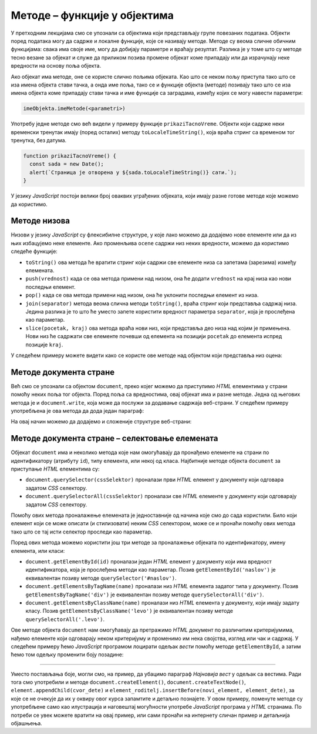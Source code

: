 Методе – функције у објектима
=============================

У претходним лекцијама смо се упознали са објектима који представљају групе повезаних података. Објекти поред података могу да садрже и локалне функције, које се називају методе. Методе су веома сличне обичним функцијама: свака има своје име, могу да добијају параметре и враћају резултат. Разлика је у томе што су методе тесно везане за објекат и служе да приликом позива промене објекат коме припадају или да израчунају неке вредности на основу поља објекта.

Ако објекат има методе, оне се користе слично пољима објеката. Као што се неком пољу приступа тако што се иза имена објекта стави тачка, а онда име поља, тако се и функције објекта (методе) позивају тако што се иза имена објекта коме припадају стави тачка и име функције са заградама, између којих се могу навести параметри:

.. code-block:: javascript

    imeObjekta.imeMetode(<parametri>)

Употребу једне методе смо већ видели у примеру функције ``prikaziTacnoVreme``. Објекти који садрже неки временски тренутак имају (поред осталих) методу ``toLocaleTimeString()``, која враћа стринг са временом тог тренутка, без датума.

.. code-block:: javascript

      function prikaziTacnoVreme() {
        const sada = new Date();
        alert(`Страница је отворена у ${sada.toLocaleTimeString()} сати.`);
      }

У језику *JavaScript* постоји велики број оваквих уграђених објеката, који имају разне готове методе које можемо да користимо.


Методе низова
-------------

Низови у језику *JavaScript* су флексибилне структуре, у које лако можемо да додајемо нове елементе или да из њих избацујемо неке елементе. Ако променљива ``ocene`` садржи низ неких вредности, можемо да користимо следеће функције:

- ``toString()`` ова метода ће вратити стринг који садржи све елементе низа са запетама (зарезима) између елемената.
- ``push(vrednost)`` када се ова метода примени над низом, она ће додати ``vrednost`` на крај низа као нови последњи елемент.
- ``pop()`` када се ова метода примени над низом, она ће уклонити последњи елемент из низа.
- ``join(separator)`` метода веома слична методи ``toString()``, враћа стринг који представља садржај низа. Једина разлика је то што ће уместо запете користити вредност параметра ``separator``, која је прослеђена као параметар.
- ``slice(pocetak, kraj)`` ова метода враћа нови низ, који представља део низа над којим је примењена. Нови низ ће садржати све елементе почевши од елемента на позицији ``pocetak`` до елемента испред позиције ``kraj``.

У следећем примеру можете видети како се користе ове методе над објектом који представља низ оцена:

.. activecode:: metode_niza_js
    :language: javascript
    :nocodelens:

    let ocene = [5, 5, 4, 5];
    ocene.pop();	// ocene = [5,5,4]
    ocene.push(4); 	// ocene = [5,5,4,4]
    ocene.push(5); 	// ocene = [5,5,4,4,5]

    alert( ocene.toString() );  // приказаће се 5,5,4,4,5
    ocene = ocene.slice(1,4); 	// ocene = [5,4,4]
    alert( ocene.join( " : " ) ); // приказаће се 5 : 4 : 4

Методе документа стране
-----------------------

Већ смо се упознали са објектом ``document``, преко којег можемо да приступимо *HTML* елементима у страни помоћу неких поља тог објекта. Поред поља са вредностима, овај објекат има и разне методе. Једна од његових метода је и ``document.write``, која може да послужи за додавање садржаја веб-страни. У следећем примеру употребљена је ова метода да дода један параграф:

.. petlja-editor:: novi_tekst_html_js

    main.js
    document.write('<p>Параграф дописан <i>JavaScript</i> наредбом.</p>');
    ~~~
    index.html

    <!DOCTYPE html>
    <html>
      <head>
      </head>
      <body>
        <p>Обичан <i>HTML</i> параграф.</p>

        <script src="main.js"></script>
      </body>
    </html>

На овај начин можемо да додајемо и сложеније структуре веб-страни:

.. petlja-editor:: nova_lista_html_js

    main.js
    document.write('<ul>');
    document.write('    <li>Палеозоик');
    document.write('        <ul>');
    document.write('            <li>Камбријум</li>');
    document.write('            <li>Ордовицијум</li>');
    document.write('            <li>Силур</li>');
    document.write('            <li>Девон</li>');
    document.write('            <li>Карбонифер</li>');
    document.write('            <li>Пермијум</li>');
    document.write('        </ul>');
    document.write('    </li>');
    document.write('    <li>Мезозоик');
    document.write('        <ul>');
    document.write('            <li>Тријас</li>');
    document.write('            <li>Јура</li>');
    document.write('            <li>Креда</li>');
    document.write('        </ul>');
    document.write('    </li>');
    document.write('    <li>Кенозоик');
    document.write('        <ul>');
    document.write('            <li>Терцијар</li>');
    document.write('            <li>Квартар</li>');
    document.write('        </ul>');
    document.write('    </li>');
    document.write('</ul>');
    ~~~
    index.html
    <!DOCTYPE html>
    <html>
      <head>
      </head>
      <body>
        <p>Обичан <i>HTML</i> параграф.</p>
        <script src="main.js"></script>
      </body>
    </html>

Методе документа стране – селектовање елемената
-----------------------------------------------

Објекат ``document`` има и неколико метода које нам омогућавају да пронађемо елементе на страни по идентификатору (атрибуту ``id``), типу елемента, или некој од класа. Најбитније методе објекта ``document`` за приступање *HTML* елементима су:

- ``document.querySelector(cssSelektor)`` проналази први *HTML* елемент у документу који одговара задатом *CSS* селектору.
- ``document.querySelectorAll(cssSelektor)`` проналази све *HTML* елементе у документу који одговарају задатом *CSS* селектору.

Помоћу ових метода проналажење елемената је једноставније од начина које смо до сада користили. Било који елемент који се може описати (и стилизовати) неким *CSS* селектором, може се и пронаћи помоћу ових метода тако што се тај исти селектор проследи као параметар.

Поред ових метода можемо користити још три методе за проналажење објеката по идентификатору, имену елемента, или класи:

- ``document.getElementById(id)`` проналази један *HTML* елемент у документу који има вредност идентификатора, која је прослеђена методи као параметар. Позив ``getElementById('naslov')`` је еквивалентан позиву методе ``querySelector('#naslov')``.
- ``document.getElementsByTagName(name)`` проналази низ *HTML* елемента задатог типа у документу. Позив ``getElementsByTagName('div')`` је еквивалентан позиву методе ``querySelectorАll('div')``.
- ``document.getElementsByClassName(name)``	проналази низ *HTML* елемента у документу, који имају задату класу. Позив ``getElementsByClassName('levo')`` је еквивалентан позиву методе ``querySelectorAll('.levo')``.

Ове методе објекта ``document`` нам омогућавају да претражимо *HTML* документ по различитим критеријумима, нађемо елементе који одговарају неком критеријуму и променимо им нека својства, изглед или чак и садржај. У следећем примеру ћемо *JavaScript* програмом лоцирати одељак *вести* помоћу методе ``getElementById``, а затим ћемо том одељку променити боју позадине:

.. petlja-editor:: lociranje_elementa_html_js

    main.js
    const odeljakVesti = document.getElementById("vesti");
    odeljakVesti.style.backgroundColor = '#C0FFFF';
    ~~~
    index.html
    <!DOCTYPE html>
    <html lang="sr">
        <head>
          <title>Вест</title>
        </head>
        <body>
          <h2>Убацивање текста</h2>
            
          <div id='aktivnosti'>
            <h4>Наше активности</h4>
            <p>Активност број 1</p>
            <p>Активност број 2</p>
          </div>
          <div id='vesti'>
            <h4>Вести</h4>
            <p>Вест број 1</p>
            <p>Вест број 2</p>
          </div>
          <script src="main.js"></script>
       </body>
    </html>

.. questionnote::

    **Вежба 1**

    Замените у претходном кôду наредбе:

    .. code-block:: javascript

        const odeljakVesti = document.getElementById("vesti");
        odeljakVesti.style.backgroundColor = '#C0FFFF';

    ...наредбама...

    .. code-block:: javascript

        const pojedinacneVesti = document.querySelectorAll('#vesti p');
        pojedinacneVesti[0].style.color = 'red';

    ...и покушајте да објасните, пре покретања примера, шта ће бити ефекат ових наредби. Покрените пример и проверите своју претпоставку.


.. questionnote::

    **Вежба 2**

    У претходном примеру додајте следећи кôд:

    .. code-block:: javascript

        const naslovi = document.querySelectorAll('#aktivnosti, #vesti');
        for (let i = 0; i < naslovi.length; i++) {
            const naslov = naslovi[i];
            naslov.style.color = 'green';
        }

    Који је очекиван резултат? Покрените пример и проверите своју претпоставку.


.. questionnote::

    **Вежба 3**

    Користећи ``querySelectorAll`` пронађите све наслове („Убацивање текста“, „Наше активности“ и „Вести“) и обојите им позадину у плаво, без додавања класе или идентификатора наслову „Убацивање текста“.

~~~~

Уместо постављања боје, могли смо, на пример, да убацимо параграф *Најновија вест* у одељак са вестима. Ради тога смо употребили и методе ``document.createElement()``, ``document.createTextNode()``, ``element.appendChild(cvor_dete)`` и ``element_roditelj.insertBefore(novi_element, element_dete)``, за које се не очекује да их у оквиру овог курса запамтите и детаљно познајете. У овом примеру, поменуте методе су употребљене само као илустрација и наговештај могућности употребе *JavaScript* програма у *HTML* странама. По потреби се увек можете вратити на овај пример, или сами пронаћи на интернету сличан пример и детаљнија објашњења.

.. petlja-editor:: nova_vest_html_js

    main.js
    // HTML параграф као објекат у DOM  моделу
    // садржи чвор са текстом као своје поље
    const novaVest = document.createElement("P");
    const cvor = document.createTextNode("Најновија вест");
    novaVest.appendChild(cvor);

    // Убацујемо параграф 'novaVest' у одговарајући одељак
    const odeljakVesti = document.getElementById("vesti");
    odeljakVesti.insertBefore(novaVest, odeljakVesti.children[1]);
    ~~~
    index.html
    <!DOCTYPE html>
    <html lang="sr">
        <head>
          <title>Вест</title>
        </head>
        <body>
          <h2>Убацивање текста</h2>
            
          <div id="aktivnosti">
            <h4>Наше активности</h4>
            <p>Активност број 1</p>
            <p>Активност број 2</p>
          </div>
          <div id="vesti">
            <h4>Вести</h4>
            <p>Вест број 1</p>
            <p>Вест број 2</p>
          </div>
          <script src="main.js"></script>
       </body>
    </html>

.. questionnote::

    **Вежба – нов одељак**

    У претходном примеру користећи ``document.createElement`` i ``document.createTextNode`` додајте нов одељак „Чланови“ са листом неколико имена.

